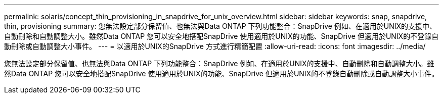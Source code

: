 ---
permalink: solaris/concept_thin_provisioning_in_snapdrive_for_unix_overview.html 
sidebar: sidebar 
keywords: snap, snapdrive, thin, provisioning 
summary: 您無法設定部分保留值、也無法與Data ONTAP 下列功能整合：SnapDrive 例如、在適用於UNIX的支援中、自動刪除和自動調整大小。雖然Data ONTAP 您可以安全地搭配SnapDrive 使用適用於UNIX的功能、SnapDrive 但適用於UNIX的不登錄自動刪除或自動調整大小事件。 
---
= 以適用於UNIX的SnapDrive 方式進行精簡配置
:allow-uri-read: 
:icons: font
:imagesdir: ../media/


[role="lead"]
您無法設定部分保留值、也無法與Data ONTAP 下列功能整合：SnapDrive 例如、在適用於UNIX的支援中、自動刪除和自動調整大小。雖然Data ONTAP 您可以安全地搭配SnapDrive 使用適用於UNIX的功能、SnapDrive 但適用於UNIX的不登錄自動刪除或自動調整大小事件。
